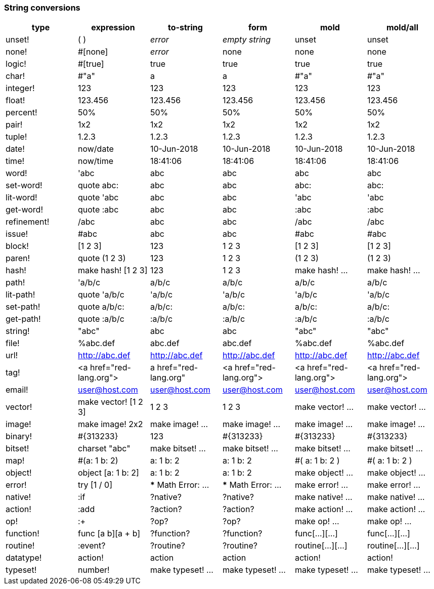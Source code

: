 ### String conversions
[float="left", options="header"]
|=============================================
|type |expression|to-string|form|mold|mold/all
|unset!|( )|_error_|_empty string_|unset|unset
|none!|#[none]|_error_|none|none|none
|logic!|#[true]|true|true|true|true
|char!|#"a"|a|a|#"a"|#"a"
|integer!|123|123|123|123|123
|float!|123.456|123.456|123.456|123.456|123.456
|percent!|50%|50%|50%|50%|50%
|pair!|1x2|1x2|1x2|1x2|1x2
|tuple!|1.2.3|1.2.3|1.2.3|1.2.3|1.2.3
|date!|now/date|10-Jun-2018|10-Jun-2018|10-Jun-2018|10-Jun-2018
|time!|now/time|18:41:06|18:41:06|18:41:06|18:41:06
|word!|'abc|abc|abc|abc|abc
|set-word!|quote abc:|abc|abc|abc:|abc:
|lit-word!|quote 'abc|abc|abc|'abc|'abc
|get-word!|quote :abc|abc|abc|:abc|:abc
|refinement!|/abc|abc|abc|/abc|/abc
|issue!|#abc|abc|abc|#abc|#abc
|block!|[1 2 3]|123|1 2 3|[1 2 3]|[1 2 3]
|paren!|quote (1 2 3)|123|1 2 3|(1 2 3)|(1 2 3)
|hash!|make hash! [1 2 3]|123|1 2 3|make hash! ...|make hash! ...
|path!|'a/b/c|a/b/c|a/b/c|a/b/c|a/b/c
|lit-path!|quote 'a/b/c|'a/b/c|'a/b/c|'a/b/c|'a/b/c
|set-path!|quote a/b/c:|a/b/c:|a/b/c:|a/b/c:|a/b/c:
|get-path!|quote :a/b/c|:a/b/c|:a/b/c|:a/b/c|:a/b/c
|string!|"abc"|abc|abc|"abc"|"abc"
|file!|%abc.def|abc.def|abc.def|%abc.def|%abc.def
|url!|http://abc.def|http://abc.def|http://abc.def|http://abc.def|http://abc.def
|tag!|&lt;a href="red-lang.org"&gt;|a href="red-lang.org"|&lt;a href="red-lang.org"&gt;|&lt;a href="red-lang.org"&gt;|&lt;a href="red-lang.org"&gt;
|email!|user@host.com|user@host.com|user@host.com|user@host.com|user@host.com
|vector!|make vector! [1 2 3]|1 2 3|1 2 3|make vector! ...|make vector! ...
|image!|make image! 2x2|make image! ...|make image! ...|make image! ...|make image! ...
|binary!|#{313233}|123|#{313233}|#{313233}|#{313233}
|bitset!|charset "abc"|make bitset! ...|make bitset! ...|make bitset! ...|make bitset! ...
|map!|#(a: 1 b: 2)|a: 1
b: 2|a: 1
b: 2|#(
    a: 1
    b: 2
)|#(
    a: 1
    b: 2
)
|object!|object [a: 1 b: 2]|a: 1
b: 2|a: 1
b: 2|make object! ...|make object! ...
|error!|try [1 / 0]|*** Math Error: ...|*** Math Error: ...|make error! ...|make error! ...
|native!|:if|?native?|?native?|make native! ...|make native! ...
|action!|:add|?action?|?action?|make action! ...|make action! ...
|op!|:+|?op?|?op?|make op! ...|make op! ...
|function!|func [a b][a + b]|?function?|?function?|func[...][...]|func[...][...]
|routine!|:event?|?routine?|?routine?|routine[...][...]|routine[...][...]
|datatype!|action!|action|action|action!|action!
|typeset!|number!|make typeset! ...|make typeset! ...|make typeset! ...|make typeset! ...
|=============================================
